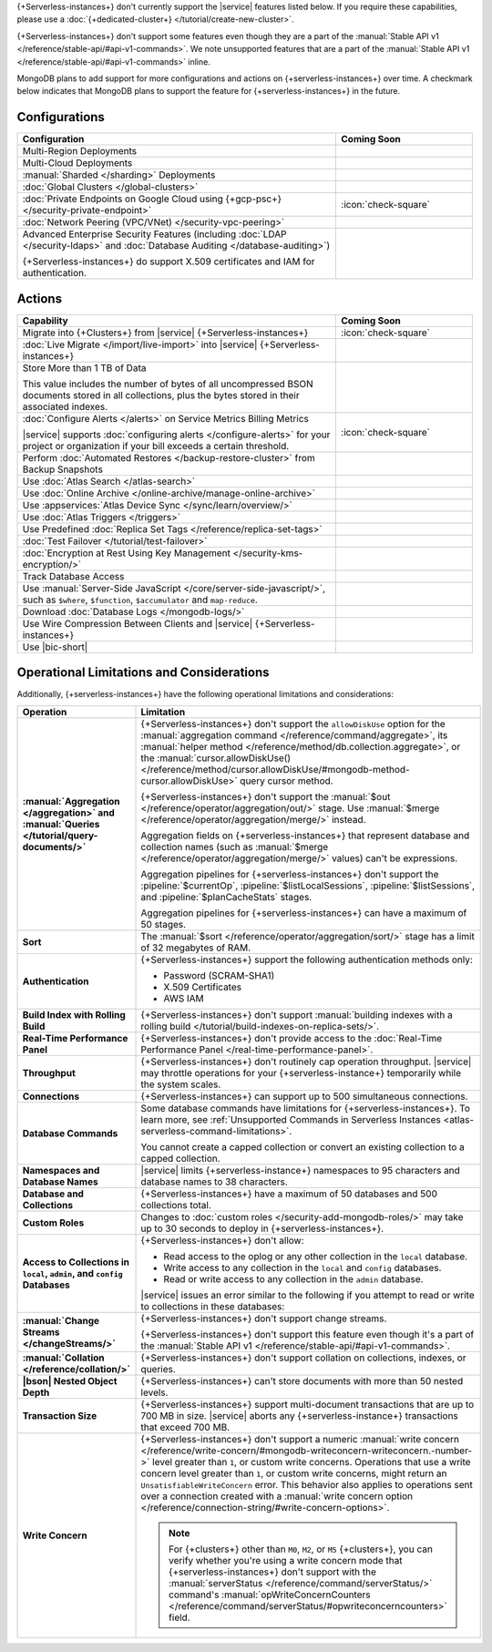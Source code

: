 .. _atlas-serverless-limits-csp:

{+Serverless-instances+} don't currently support the
|service| features listed below. If you require these capabilities, please use a
:doc:`{+dedicated-cluster+} </tutorial/create-new-cluster>`.

{+Serverless-instances+} don't support some features even though they 
are a part of the :manual:`Stable API v1 
</reference/stable-api/#api-v1-commands>`. We note unsupported 
features that are a part of the :manual:`Stable API v1 
</reference/stable-api/#api-v1-commands>` inline.

MongoDB plans to add support for more configurations and actions on
{+serverless-instances+} over time. A checkmark below indicates that 
MongoDB plans to support the feature for {+serverless-instances+} in 
the future.

Configurations
--------------

.. list-table::
   :header-rows: 1
   :widths: 70 30

   * - Configuration
     - Coming Soon

   * - Multi-Region Deployments
     - 

   * - Multi-Cloud Deployments
     - 

   * - :manual:`Sharded </sharding>` Deployments
     - 

   * - :doc:`Global Clusters </global-clusters>`
     - 

   * - :doc:`Private Endpoints on Google Cloud using {+gcp-psc+} </security-private-endpoint>`
     - :icon:`check-square`
  
   * - :doc:`Network Peering (VPC/VNet) </security-vpc-peering>`
     - 

   * - Advanced Enterprise Security Features (including :doc:`LDAP </security-ldaps>` 
       and :doc:`Database Auditing </database-auditing>`)
   
       {+Serverless-instances+} do support X.509 certificates and IAM for authentication.
     - 

Actions
-------

.. list-table::
   :header-rows: 1
   :widths: 70 30

   * - Capability
     - Coming Soon

   * - Migrate into {+Clusters+} from |service| {+Serverless-instances+}
     - :icon:`check-square`
  
   * - :doc:`Live Migrate </import/live-import>` into |service| {+Serverless-instances+}
     - 

   * - Store More than 1 TB of Data
    
       This value includes the number of bytes of all uncompressed BSON 
       documents stored in all collections, plus the bytes stored in 
       their associated indexes.
     - 

   * - :doc:`Configure Alerts </alerts>` on Service Metrics Billing Metrics

       |service| supports :doc:`configuring alerts </configure-alerts>`
       for your project or organization if your bill exceeds a certain threshold.
     - :icon:`check-square`

   * - Perform :doc:`Automated Restores </backup-restore-cluster>`
       from Backup Snapshots
     - 

   * - Use :doc:`Atlas Search </atlas-search>`
     - 

   * - Use :doc:`Online Archive </online-archive/manage-online-archive>`
     - 

   * - Use :appservices:`Atlas Device Sync </sync/learn/overview/>`
     - 

   * - Use :doc:`Atlas Triggers </triggers>`
     - 
   
   * - Use Predefined :doc:`Replica Set Tags </reference/replica-set-tags>`
     - 

   * - :doc:`Test Failover </tutorial/test-failover>`
     - 

   * - :doc:`Encryption at Rest Using Key Management </security-kms-encryption/>`
     - 

   * - Track Database Access
     - 

   * - Use :manual:`Server-Side JavaScript 
       </core/server-side-javascript/>`, such as ``$where``, 
       ``$function``, ``$accumulator`` and ``map-reduce``.

       .. include:: /includes/fact-unsupported-stable-api.rst

     -
  
   * - Download :doc:`Database Logs </mongodb-logs/>`
     - 

   * - Use Wire Compression Between Clients and |service| {+Serverless-instances+}
     - 

   * - Use |bic-short|
     - 

Operational Limitations and Considerations
------------------------------------------

Additionally, {+serverless-instances+} have the following operational
limitations and considerations:

.. list-table::
   :widths: 30 70
   :header-rows: 1
   :stub-columns: 1

   * - Operation
     - Limitation
  
   * - :manual:`Aggregation </aggregation>` and :manual:`Queries 
       </tutorial/query-documents/>`
     - {+Serverless-instances+} don't support the ``allowDiskUse`` 
       option for the :manual:`aggregation command 
       </reference/command/aggregate>`, its :manual:`helper method 
       </reference/method/db.collection.aggregate>`, or the 
       :manual:`cursor.allowDiskUse() </reference/method/cursor.allowDiskUse/#mongodb-method-cursor.allowDiskUse>` query cursor 
       method.

       {+Serverless-instances+} don't support the :manual:`$out 
       </reference/operator/aggregation/out/>` stage. Use 
       :manual:`$merge </reference/operator/aggregation/merge/>` 
       instead.
       
       Aggregation fields on {+serverless-instances+} that represent 
       database and collection names (such as :manual:`$merge
       </reference/operator/aggregation/merge/>` values) can't be 
       expressions.

       .. include:: /includes/fact-unsupported-stable-api.rst

       Aggregation pipelines for {+serverless-instances+} don't support
       the :pipeline:`$currentOp`, :pipeline:`$listLocalSessions`,
       :pipeline:`$listSessions`, and :pipeline:`$planCacheStats` stages.

       Aggregation pipelines for {+serverless-instances+} can have a 
       maximum of 50 stages.

   * - Sort
     - The :manual:`$sort </reference/operator/aggregation/sort/>` stage has
       a limit of 32 megabytes of RAM.

   * - Authentication
     
     - {+Serverless-instances+} support the following
       authentication methods only:
      
       - Password (SCRAM-SHA1)
       - X.509 Certificates
       - AWS IAM

   * - Build Index with Rolling Build
     - {+Serverless-instances+} don't support :manual:`building indexes
       with a rolling build </tutorial/build-indexes-on-replica-sets/>`.

   * - Real-Time Performance Panel
     - {+Serverless-instances+} don't provide access to the
       :doc:`Real-Time Performance Panel </real-time-performance-panel>`.
   
   * - Throughput
     - {+Serverless-instances+} don't routinely cap operation throughput. |service| may
       throttle operations for your {+serverless-instance+} temporarily while the system scales.

   * - Connections
     - {+Serverless-instances+} can support up to 500 simultaneous connections.

   * - Database Commands
     - Some database commands have limitations for {+serverless-instances+}. To
       learn more, see
       :ref:`Unsupported Commands in Serverless Instances 
       <atlas-serverless-command-limitations>`.
       
       You cannot create a capped collection or convert an existing
       collection to a capped collection.

   * - Namespaces and Database Names
     - |service| limits {+serverless-instance+} namespaces to 95 characters and
       database names to 38 characters.

   * - Database and Collections
     - {+Serverless-instances+} have a maximum of 50 databases and 500 collections total.

   * - Custom Roles
     - Changes to :doc:`custom roles </security-add-mongodb-roles/>` may
       take up to 30 seconds to deploy in {+serverless-instances+}.

   * - Access to Collections in ``local``, ``admin``, and ``config`` Databases
     - {+Serverless-instances+} don't allow:
     
       - Read access to the oplog or any other collection in the ``local`` database.
       - Write access to any collection in the ``local`` and ``config`` databases.
       - Read or write access to any collection in the ``admin`` database. 

       |service| issues an error similar to the following if you attempt
       to read or write to collections in these databases:
       
       .. code-block:: none
          :copyable: false
       
          command <cmd name> is not allowed in this Atlas tier
          (Unauthorized) not authorized on <db name> to execute command <cmd name>

   * - :manual:`Change Streams </changeStreams/>`
     - {+Serverless-instances+} don't support change streams.

       {+Serverless-instances+} don't support this feature even though 
       it's a part of the :manual:`Stable API v1 
       </reference/stable-api/#api-v1-commands>`.

   * - :manual:`Collation </reference/collation/>` 
     - {+Serverless-instances+} don't support collation on collections,
       indexes, or queries.

       .. include:: /includes/fact-unsupported-stable-api.rst

   * - |bson| Nested Object Depth
     - {+Serverless-instances+} can't store documents with more than 50 
       nested levels.

   * - Transaction Size
     - {+Serverless-instances+} support multi-document transactions that are up
       to 700 MB in size. |service| aborts any {+serverless-instance+} transactions that
       exceed 700 MB.

   * - Write Concern
     - {+Serverless-instances+} don't support a numeric :manual:`write 
       concern </reference/write-concern/#mongodb-writeconcern-writeconcern.-number->` level greater than 
       ``1``, or custom write concerns. Operations that use a 
       write concern level greater than ``1``, or custom write 
       concerns, might return an ``UnsatisfiableWriteConcern`` error. 
       This behavior also applies to operations sent over a connection 
       created with a :manual:`write concern option 
       </reference/connection-string/#write-concern-options>`.

       .. note::

          For {+clusters+} other than ``M0``, ``M2``, or ``M5`` 
          {+clusters+}, you can verify whether you're using a write 
          concern mode that {+serverless-instances+} don't support with 
          the :manual:`serverStatus </reference/command/serverStatus/>` 
          command's :manual:`opWriteConcernCounters 
          </reference/command/serverStatus/#opwriteconcerncounters>` 
          field.
